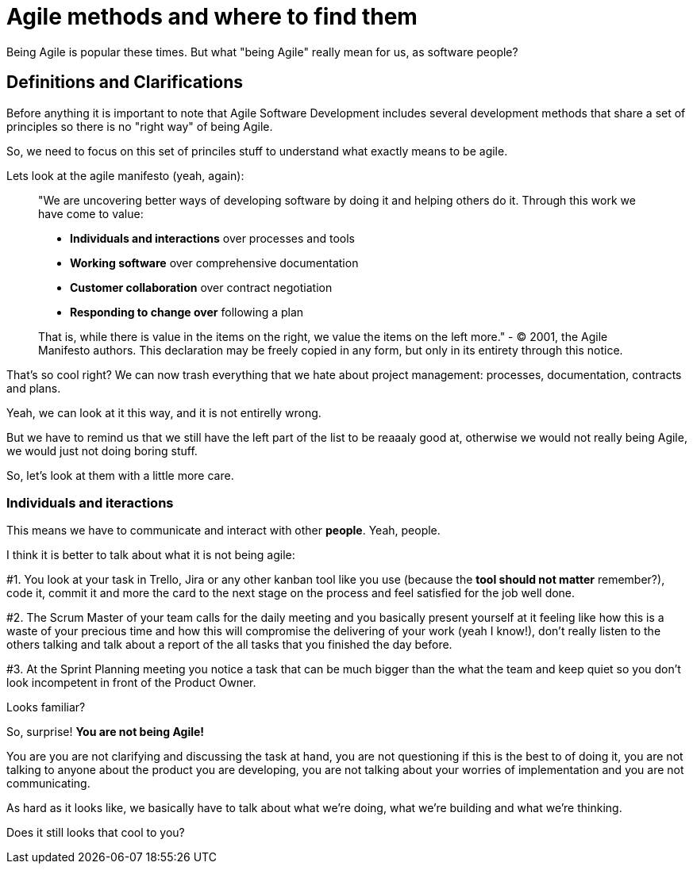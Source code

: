 # Agile methods and where to find them

Being Agile is popular these times. But what "being Agile" really mean for us, as software people?

## Definitions and Clarifications

Before anything it is important to note that Agile Software Development includes several development methods that share a set of principles so there is no "right way" of being Agile.

So, we need to focus on this set of princiles stuff to understand what exactly means to be agile.

Lets look at the agile manifesto (yeah, again):

> "We are uncovering better ways of developing software by doing it and helping others do it. Through this work we have come to value:
> 
> - **Individuals and interactions** over processes and tools
> - **Working software** over comprehensive documentation
> - **Customer collaboration** over contract negotiation
> - **Responding to change over** following a plan

> That is, while there is value in the items on the right, we value the items on the left more."
> - © 2001, the Agile Manifesto authors. This declaration may be freely copied in any form, but only in its entirety through this notice.

That's so cool right? We can now trash everything that we hate about project management: processes, documentation, contracts and plans.

Yeah, we can look at it this way, and it is not entirelly wrong.

But we have to remind us that we still have the left part of the list to be reaaaly good at, otherwise we would not really being Agile, we would just not doing boring stuff.

So, let's look at them with a little more care.

### Individuals and iteractions

This means we have to communicate and interact with other **people**. Yeah, people.

I think it is better to talk about what it is not being agile:

#1. You look at your task in Trello, Jira or any other kanban tool like you use (because the **tool should not matter** remember?), code it, commit it and more the card to the next stage on the process and feel satisfied for the job well done.

#2. The Scrum Master of your team calls for the daily meeting and you basically present yourself at it feeling like how this is a waste of your precious time and how this will compromise the delivering of your work (yeah I know!), don't really listen to the others talking and talk about a report of the all tasks that you finished the day before.

#3. At the Sprint Planning meeting you notice a task that can be much bigger than the what the team  and keep quiet so you don't look incompetent in front of the Product Owner.

Looks familiar?

So, surprise! **You are not being Agile!**

You are you are not clarifying and discussing the task at hand, you are not questioning if this is the best to of doing it, you are not talking to anyone about the product you are developing, you are not talking about your worries of implementation and you are not communicating.

As hard as it looks like, we basically have to talk about what we're doing, what we're building and what we're thinking.

Does it still looks that cool to you?

